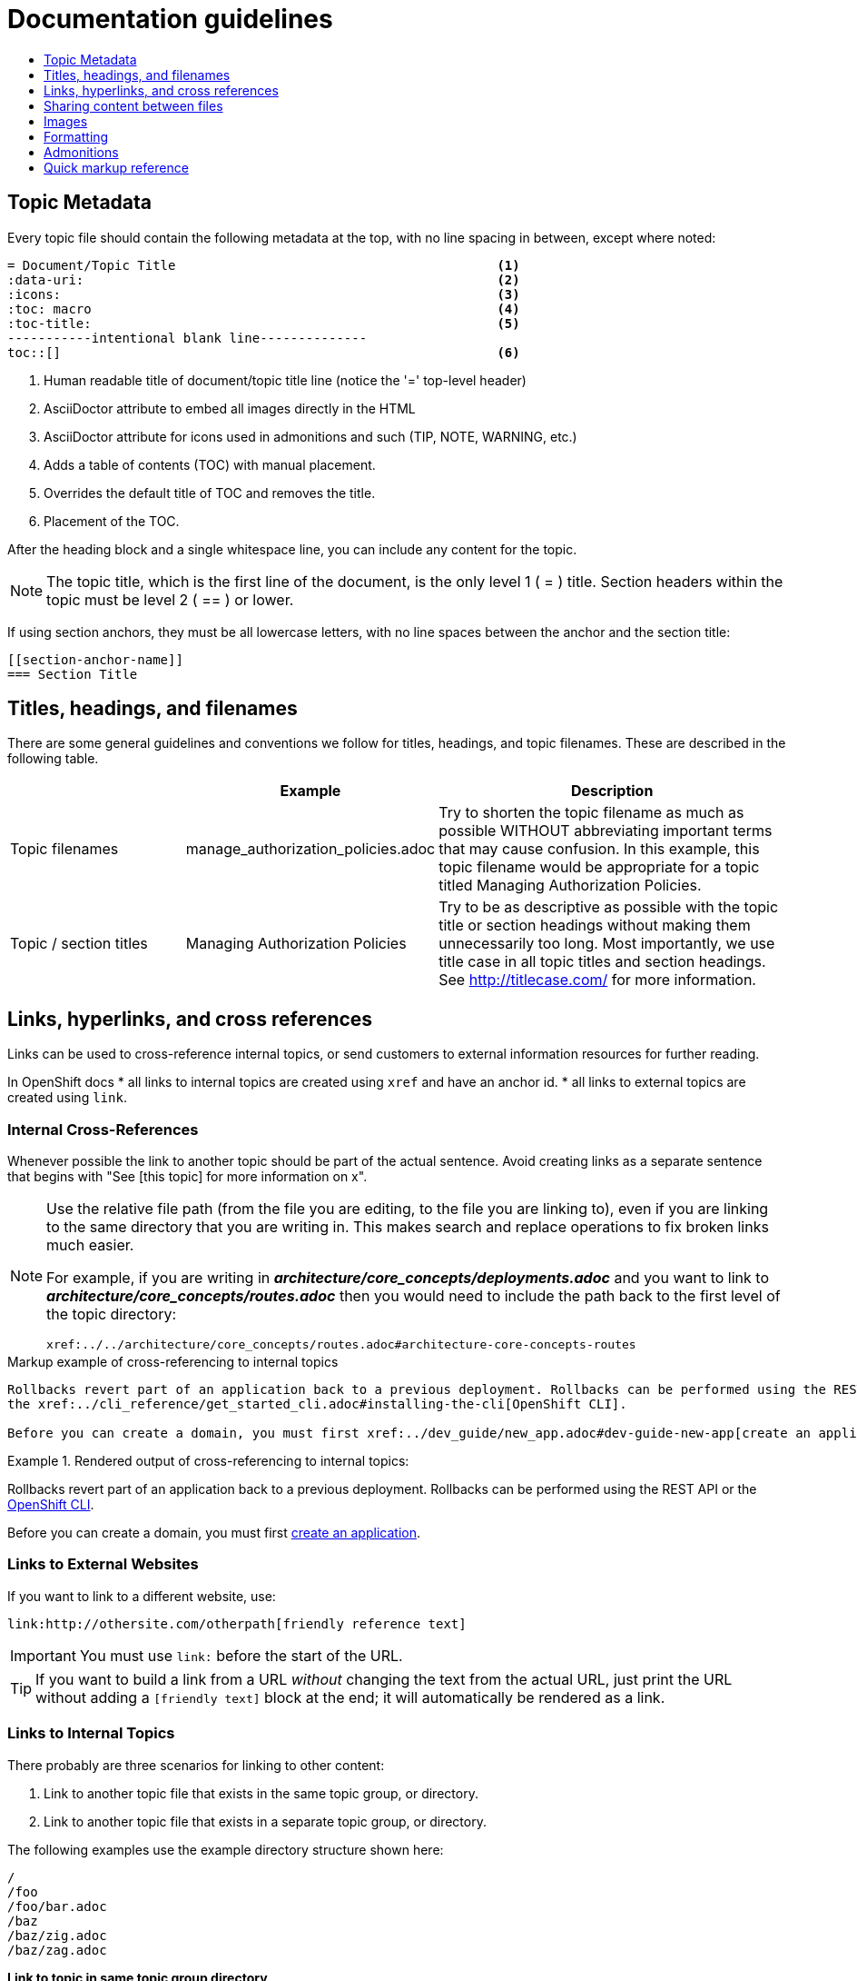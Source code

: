 [[contributing-to-docs-doc-guidelines]]
= Documentation guidelines
:icons:
:toc: macro
:toc-title:
:toclevels: 1
:description: These are basic guidelines for creating technical documentation for OpenShift.

toc::[]

== Topic Metadata
Every topic file should contain the following metadata at the top, with no line spacing in between, except where noted:

----
= Document/Topic Title                                          <1>
:data-uri:                                                      <2>
:icons:                                                         <3>
:toc: macro                                                     <4>
:toc-title:                                                     <5>
-----------intentional blank line--------------
toc::[]                                                         <6>
----

<1> Human readable title of document/topic title line (notice the '=' top-level header)
<2> AsciiDoctor attribute to embed all images directly in the HTML
<3> AsciiDoctor attribute for icons used in admonitions and such (TIP, NOTE, WARNING, etc.)
<4> Adds a table of contents (TOC) with manual placement.
<5> Overrides the default title of TOC and removes the title.
<6> Placement of the TOC.

After the heading block and a single whitespace line, you can include any content for the topic.

[NOTE]
====
The topic title, which is the first line of the document, is the only level 1 ( = ) title. Section headers within the topic must be level 2 ( == ) or lower.
====

If using section anchors, they must be all lowercase letters, with no line spaces between the anchor and the section title:

----
[[section-anchor-name]]
=== Section Title
----

== Titles, headings, and filenames
There are some general guidelines and conventions we follow for titles, headings, and topic filenames. These are described in the following table.

[cols="4,5,8",options="header"]
|===

| |Example |Description

.^|Topic filenames
.^|manage_authorization_policies.adoc
|Try to shorten the topic filename as much as possible WITHOUT abbreviating important terms that may cause confusion. In this example, this topic filename would be appropriate for a topic titled Managing Authorization Policies.
.^|Topic / section titles
.^|Managing Authorization Policies
|Try to be as descriptive as possible with the topic title or section headings without making them unnecessarily too long. Most importantly, we use title case in all topic titles and section headings. See http://titlecase.com/ for more information.
|===



== Links, hyperlinks, and cross references
Links can be used to cross-reference internal topics, or send customers to external information resources for further reading.

In OpenShift docs
* all links to internal topics are created using `xref` and have an anchor id.
* all links to external topics are created using `link`.

=== Internal Cross-References
Whenever possible the link to another topic should be part of the actual sentence. Avoid creating links as a separate sentence that begins with "See [this topic] for more information on x".

[NOTE]
====
Use the relative file path (from the file you are editing, to the file you are linking to), even if you are linking to the same directory that you are writing in. This makes search and replace operations to fix broken links much easier.

For example, if you are writing in *_architecture/core_concepts/deployments.adoc_* and you want to link to *_architecture/core_concepts/routes.adoc_* then you would need to include the path back to the first level of the topic directory:

----
xref:../../architecture/core_concepts/routes.adoc#architecture-core-concepts-routes
----
====

.Markup example of cross-referencing to internal topics
----
Rollbacks revert part of an application back to a previous deployment. Rollbacks can be performed using the REST API or
the xref:../cli_reference/get_started_cli.adoc#installing-the-cli[OpenShift CLI].

Before you can create a domain, you must first xref:../dev_guide/new_app.adoc#dev-guide-new-app[create an application].
----

.Rendered output of cross-referencing to internal topics:
====
Rollbacks revert part of an application back to a previous deployment. Rollbacks can be performed using the REST API or the xref:../cli_reference/get_started_cli.adoc#installing-the-cli[OpenShift CLI].

Before you can create a domain, you must first xref:../dev_guide/new_app.adoc#dev-guide-new-app[create an application].
====

=== Links to External Websites

If you want to link to a different website, use:

----
link:http://othersite.com/otherpath[friendly reference text]
----

IMPORTANT: You must use `link:` before the start of the URL.

TIP: If you want to build a link from a URL _without_ changing the text from the actual URL, just print the URL without adding a `[friendly text]` block at the end; it will automatically be rendered as a link.

=== Links to Internal Topics
There probably are three scenarios for linking to other content:

1. Link to another topic file that exists in the same topic group, or directory.
2. Link to another topic file that exists in a separate topic group, or directory.

The following examples use the example directory structure shown here:
....
/
/foo
/foo/bar.adoc
/baz
/baz/zig.adoc
/baz/zag.adoc
....

*Link to topic in same topic group directory*

----
xref:<filename>#anchor-id[friendly title]
----

You must use the `.adoc` file extension. The document processor will correctly link this to the resulting HTML file.

For example, using the above syntax, if you are working on `zig.adoc` and want to link to `zag.adoc`, do it this way:

----
xref:../zag.adoc#baz-zag[comment]
----

where `baz-zag` is the anchor id at the top of the file `zag.adoc`.

*Link to topic in different topic group directory*

----
xref:../dir/<filename>.adoc[friendly title]
----

For example, if you are working on `bar.adoc` and you want to link to `zig.adoc`, do it this way:

----
xref:../baz/zig.adoc#baz-zig[see the ZIG manual for more]
----

[NOTE]
====
You must use the .adoc extension in order for the link to work correctly and you must specify an anchor id.
====

*Link to a subtopic within a topic file*

To link to a subtopic within a topic file, use the following syntax:

----
xref:../baz/zig/#subtopic
----

*Link to a subtopic within the same topic file*

To link to a subtopic within the same topic file, use the following syntax:

----
xref:subtopic
----

Note: There is no `#` used when linking to a subtopic within the same topic.

== Sharing content between files

If you want to share content from one topic so that it appears in another topic,
you can use the `include` directive. See the Asciidoctor documentation for
details:

http://asciidoctor.org/docs/user-manual/#include-partial

If you find that you need to include content from one topic multiple times into
another topic, see the following usage:

http://asciidoctor.org/docs/user-manual/#include-multiple

== Images
If you want to link to an image:

1. Put it in `<topic_dir>/images`
2. In the topic document, use this format to link to an image:

----
image::<name_of_image>[image]
----

You only need to specify `<name_of_image>`. The build mechanism automatically specifies the file path.

=== AsciiDoctor diagram extension
AsciiDoctor provides a set of http://asciidoctor.org/docs/asciidoctor-diagram/[extensions to embed diagrams] written using http://plantuml.sourceforge.net/[PlantUML], http://www.graphviz.org/[Graphviz], http://ditaa.sourceforge.net/[ditaa], or https://github.com/christiangoltz/shaape[Shaape] syntax inside your AsciiDoc documents. The diagram extension generates an SVG, PNG, or TXT file from the source text. The image file that's generated then gets inserted into the rendered document.

[IMPORTANT]
====
The AsciiDoctor diagram extension serves a starting point for creating images in OpenShift documentation. In most cases these images will be professionally enhanced to meet our internal standards and guidelines.
====

See the http://asciidoctor.org/docs/asciidoctor-diagram/[AsciiDoctor diagram extension] documentation for instructions on how to install and use it.


We will mostly use the `ditaa` block in OpenShift documentation. The `png` file from the `ditaa` block is generated in the same directory as the source file with a checksum as the filename. However, you can specify the path of the generated `png` file with the second attribute in the `ditaa` block.

For example, in our case we would want our images in the *topic_dir/_images_* folder of the main topic directory:

----
....
[ditaa, "images/name_of_image"]
....
----

== Formatting

For all of the system blocks including table delimiters, use four characters. For example:

....
|=== for tables
---- for code blocks
....

=== Code blocks
Code blocks are used to show examples of command screen outputs, or configuration files. When using command blocks always use the actual values for any items that a user would normally replace. Code blocks should represent exactly what a customer would see on their screen. If you need to expand or provide information on what some of the contents of a screen output or configuration file represent, then use callouts to provide that information.

Follow these general guidelines when using code blocks:

* Do NOT show replaceables within code blocks.

* Do NOT use any markup in code blocks; code blocks generally do not accept any markup

* Try to use callouts to provide information on what the output represents when required

For all code blocks, you must include an empty line above a code block.

Acceptable:

....
Lorem ipsum

----
$ lorem.sh
----
....

Not acceptable:

....
Lorem ipsum
----
$ lorem.sh
----
....

Without the line spaces the content is likely to be not parsed correctly.

=== Inline Code or Commands
Do NOT show full commands or command syntax inline within a sentence. The next section covers how to show commands and command syntax.

Only use case for inline commands would be general commands and operations, without replaceables and command options. In this case an inline command is marked up using the back ticks:

....
Use the `GET` operation to do x.
....

This renders as:

Use the `GET` operation to do x.

=== Command syntax and examples
The main distinction between showing command syntax and example is that a command syntax should just show customers how to use the command without real values. An example on the other hand should show the command with actual values with an example output of that command, where applicable.

==== Command syntax
To markup command syntax, use the code block and wrap the replaceables in <> with the required command parameters, as shown in the following example. Do NOT use commands or command syntax inline with sentences.

....
The following command returns a list of objects for the specified object type:

----
oc get <object_type> <object_id>
----
....

This would render as follows:

The following command returns a list of objects for the specified object type:

----
oc get <object_type> <object_id>
----

==== Examples
As mentioned an example of a command should use actual values and also show an output of the command, as shown in the following example. In some a heading may not be required.


....
In the following example the `oc get` operation returns a complete list of services that are currently defined.

.Example Title
====

----
$ oc get se
NAME                LABELS                                    SELECTOR            IP                  PORT
kubernetes          component=apiserver,provider=kubernetes   <none>              172.30.17.96        443
kubernetes-ro       component=apiserver,provider=kubernetes   <none>              172.30.17.77        80
docker-registry     <none>                                    name=registrypod    172.30.17.158       5001
----
====
....

This would render as shown:

In the following example the `oc get` operation returns a complete list of services that are currently defined.

.Example Title
====

----
$ oc get se
NAME                LABELS                                    SELECTOR            IP                  PORT
kubernetes          component=apiserver,provider=kubernetes   <none>              172.30.17.96        443
kubernetes-ro       component=apiserver,provider=kubernetes   <none>              172.30.17.77        80
docker-registry     <none>                                    name=registrypod    172.30.17.158       5001
----
====

=== Lists
Lists are created as shown in this example:

....
. Item 1 (2 spaces between the period and the first character)

. Item 2

. Item 3
....

This will render as such:

. Item 1

. Item 2

. Item 3

If you need to add any text, admonitions, or code blocks you need to add the continuous +, as shown in the example:

....
. Item 1
+
----
some code block
----

. Item 2

. Item 3
....

This renders as shown:

. Item 1
+
----
some code block
----

. Item 2

. Item 3

==== Quick reference
.User accounts and info
[option="header"]
|===
|Markup in command syntax |Description |Substitute value in Example block

|<username>
|Name of user account
|user@example.com

|<password>
|User password
|password
|===

.Projects and applications
[option="header"]
|===
|Markup in command syntax |Description |Substitute value in Example block

|<project>
|Name of project
|myproject

|<app>
|Name of an application
|myapp
|===

== Admonitions
Admonitions such as notes and warnings are formatted as shown:

....
[ADMONITION]
====
Text for admonition
====
....

== Quick markup reference

|===
|Convention |Markup |Example rendered output

|Code blocks
a|....
Use the following syntax for the `oc` command:
----
$ oc <action> <object_type> <object_name_or_id>
----
....

a|Use the following syntax for the `oc` command:
----
$ oc <action> <object_type> <object_name_or_id>
----

|Inline commands, operations, and user input
a|$$`oc get`$$

$$`GET`$$

$$Answer by typing `Yes` or `No` when prompted.$$
a|Use the `oc get` command to get a list of services that are currently defined.

The `GET` operation can be used to do something.

Answer by typing `Yes` or `No` when prompted.

|System or software variable to be replaced by the user
a|$$`<project>`$$

$$`<deployment>`$$

a|
Use the following command to roll back a deployment, specifying the deployment name:

`oc rollback <deployment>`

|System or software configuration parameter or environment variable
a|$$`*ENVIRONMENT_VARIABLE*`$$

$$`*PARAMETER*`$$
a|Use the `*IP_ADDRESS*` environment variable for the server IP address.

The `*MAX_PODS*` parameter limits the number of pods you can have.


|System term, daemon, service, or software package
a|$$*system item*$$

$$*daemon*$$

$$*service*$$

$$*software package*$$

a|*HTTPD*

*NetworkManager*

*RubyGems*

|Filenames or directory paths
a|$$*_filename_*$$

$$*_directory_*$$
a|Edit the *_kubeconfig_* file as required and save your changes.

The *_express.conf_* configuration file is located in the *_/usr/share_* directory.
|===
